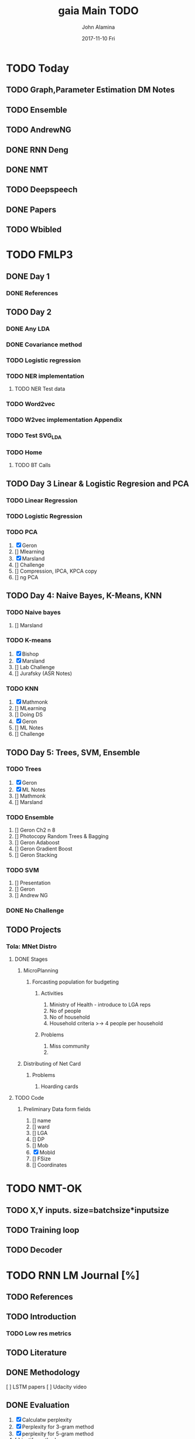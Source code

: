 #+TITLE:     gaia Main TODO
#+AUTHOR:    John Alamina
#+EMAIL:     John.alamina@hud.ac.uk
#+DATE:      2017-11-10 Fri
#+DESCRIPTION: Work Organiser.
#+KEYWORDS:  Organiser, TODO list

* TODO Today
** TODO Graph,Parameter Estimation DM Notes
** TODO Ensemble
** TODO AndrewNG
** DONE RNN Deng
** DONE NMT
** TODO Deepspeech
** DONE Papers
** TODO Wbibled
* TODO FMLP3
** DONE Day 1
   CLOSED: [2017-12-09 Sat 01:43]

*** DONE References
    CLOSED: [2017-12-09 Sat 01:42]

** TODO Day 2
   SCHEDULED: <2017-11-27 Mon 18:19>

*** DONE Any LDA
    CLOSED: [2017-12-10 Sun 14:59]

*** DONE Covariance method
    CLOSED: [2017-12-10 Sun 14:59]

*** TODO Logistic regression
*** TODO NER implementation
**** TODO NER Test data
*** TODO Word2vec
*** TODO W2vec implementation Appendix
*** TODO Test SVG_LDA
*** TODO Home
**** TODO BT Calls
** TODO Day 3 Linear & Logistic Regresion and PCA
*** TODO Linear Regression
*** TODO Logistic Regression
*** TODO PCA

1. [X] Geron 
2. [] Mlearning
3. [X] Marsland
4. [] Challenge
5. [] Compression, IPCA, KPCA copy
6. [] ng PCA

** TODO Day 4: Naive Bayes, K-Means, KNN
*** TODO Naive bayes

1. [] Marsland

*** TODO K-means

1. [X] Bishop
2. [X] Marsland
3. [] Lab Challenge
4. [] Jurafsky (ASR Notes)

*** TODO KNN

1. [X] Mathmonk
2. [] MLearning
3. [] Doing DS
4. [X] Geron
5. [] ML Notes
6. [] Challenge

** TODO Day 5: Trees, SVM, Ensemble
*** TODO Trees

1. [X] Geron
2. [X] ML Notes
3. [] Mathmonk
4. [] Marsland

*** TODO Ensemble

1. [] Geron Ch2 n 8
2. [] Photocopy Random Trees & Bagging
3. [] Geron Adaboost
4. [] Geron Gradient Boost
5. [] Geron Stacking

*** TODO SVM

1. [] Presentation
2. [] Geron
3. [] Andrew NG

*** DONE No Challenge
** TODO Projects
*** Tola: MNet Distro
**** DONE Stages
     CLOSED: [2018-01-10 Wed 09:55]

***** MicroPlanning
****** Forcasting population for budgeting
******* Activities

1. Ministry of Health - introduce to LGA reps
2. No of people
3. No of household
4. Household criteria >-> 4 people per household

******* Problems

1. Miss community
2. 

***** Distributing of Net Card
****** Problems

1. Hoarding cards

**** TODO Code
***** Preliminary Data form fields

1. [] name
2. [] ward
3. [] LGA
4. [] DP
5. [] Mob
6. [X] MobId
7. [] FSize
8. [] Coordinates

* TODO NMT-OK
** TODO X,Y inputs. size=batchsize*inputsize
** TODO Training loop
** TODO Decoder
* TODO RNN LM Journal [%]
** TODO References
   DEADLINE: <2017-11-25 Sat>

** TODO Introduction
*** TODO Low res metrics
** TODO Literature
** DONE Methodology
   CLOSED: [2017-12-10 Sun 15:24]

[  ] LSTM papers 
[  ] Udacity video

** DONE Evaluation
   CLOSED: [2017-12-09 Sat 01:49]

1. [X] Calculatw perplexity
2. [X] Perplexity for 3-gram method
3. [X] perplexity for 5-gram method
4. [  ] justify method

*** procedure

1. Clean data
2. merge data
3. train srilm
4. evaluate perplexity
5. determine how to generate text

* TODO SCE WLB
** DONE Modules Update
   CLOSED: [2017-12-10 Sun 15:21] DEADLINE: <2017-11-26 Sun>

** DONE Modules delete
   CLOSED: [2017-12-10 Sun 15:22] DEADLINE: <2017-11-26 Sun>

** DONE Routing ui
   CLOSED: [2017-12-31 Sun 05:17]

*** DONE Module search
    CLOSED: [2018-01-25 Thu 17:33]

** TODO Login
** TODO Ask Jenny whether to prepopulate or not
* TODO Wakirke
** TODO Complete annotations
   SCHEDULED: <2017-11-26 Sun>

** TODO Docs complete
* DONE Spaces DB
** TODO Laravel vid
** DONE Email Paul time sheet
** DONE Connect to db
   CLOSED: [2017-12-31 Sun 05:16]

** DONE Tables
   CLOSED: [2017-12-31 Sun 05:16]

*** DONE Spaces
    CLOSED: [2017-12-31 Sun 05:16]

* TODO To read up
** DONE Cbow - enote, pocket
   CLOSED: [2017-12-31 Sun 05:15]

** DONE ML pipeline - orgzly
   CLOSED: [2017-12-31 Sun 05:15]

** DONE W2vec - gdocs+video
   CLOSED: [2017-12-31 Sun 05:15]

** TODO Mikolov RNN Gdocs
** TODO Deepseech
** TODO Cross entropy loss
** DONE RNN
*** DONE Geron
    CLOSED: [2018-01-25 Thu 17:32]

*** DONE Deng
    CLOSED: [2018-01-25 Thu 17:32]

* TODO Projects
** TODO Diacritics
** TODO Speech Recognition
** TODO Bible editor
